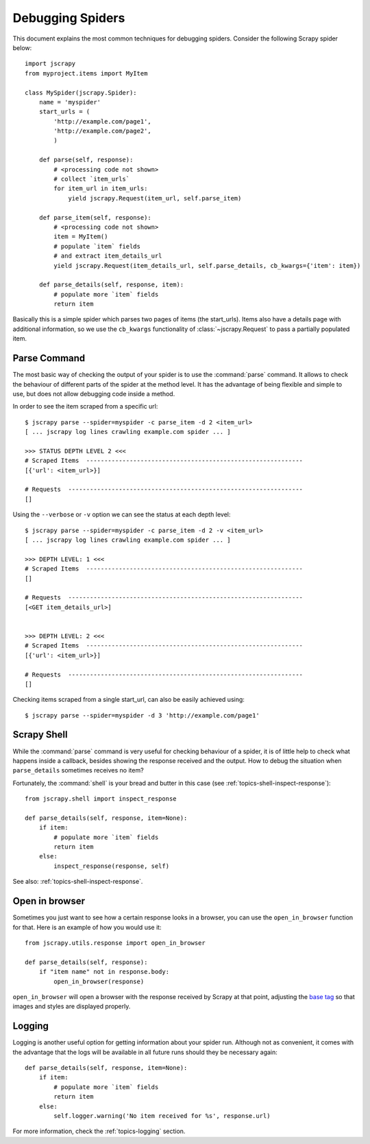 .. _topics-debug:

=================
Debugging Spiders
=================

This document explains the most common techniques for debugging spiders.
Consider the following Scrapy spider below::

    import jscrapy
    from myproject.items import MyItem

    class MySpider(jscrapy.Spider):
        name = 'myspider'
        start_urls = (
            'http://example.com/page1',
            'http://example.com/page2',
            )

        def parse(self, response):
            # <processing code not shown>
            # collect `item_urls` 
            for item_url in item_urls:
                yield jscrapy.Request(item_url, self.parse_item)

        def parse_item(self, response):
            # <processing code not shown>
            item = MyItem()
            # populate `item` fields
            # and extract item_details_url
            yield jscrapy.Request(item_details_url, self.parse_details, cb_kwargs={'item': item})

        def parse_details(self, response, item):
            # populate more `item` fields
            return item

Basically this is a simple spider which parses two pages of items (the
start_urls). Items also have a details page with additional information, so we
use the ``cb_kwargs`` functionality of :class:`~jscrapy.Request` to pass a
partially populated item.


Parse Command
=============

The most basic way of checking the output of your spider is to use the
:command:`parse` command. It allows to check the behaviour of different parts
of the spider at the method level. It has the advantage of being flexible and
simple to use, but does not allow debugging code inside a method.

.. highlight:: none

.. skip: start

In order to see the item scraped from a specific url::

    $ jscrapy parse --spider=myspider -c parse_item -d 2 <item_url>
    [ ... jscrapy log lines crawling example.com spider ... ]

    >>> STATUS DEPTH LEVEL 2 <<<
    # Scraped Items  ------------------------------------------------------------
    [{'url': <item_url>}]

    # Requests  -----------------------------------------------------------------
    []

Using the ``--verbose`` or ``-v`` option we can see the status at each depth level::

    $ jscrapy parse --spider=myspider -c parse_item -d 2 -v <item_url>
    [ ... jscrapy log lines crawling example.com spider ... ]

    >>> DEPTH LEVEL: 1 <<<
    # Scraped Items  ------------------------------------------------------------
    []

    # Requests  -----------------------------------------------------------------
    [<GET item_details_url>]


    >>> DEPTH LEVEL: 2 <<<
    # Scraped Items  ------------------------------------------------------------
    [{'url': <item_url>}]

    # Requests  -----------------------------------------------------------------
    []

Checking items scraped from a single start_url, can also be easily achieved
using::

    $ jscrapy parse --spider=myspider -d 3 'http://example.com/page1'

.. skip: end


Scrapy Shell
============

While the :command:`parse` command is very useful for checking behaviour of a
spider, it is of little help to check what happens inside a callback, besides
showing the response received and the output. How to debug the situation when
``parse_details`` sometimes receives no item?

.. highlight:: python

Fortunately, the :command:`shell` is your bread and butter in this case (see
:ref:`topics-shell-inspect-response`)::

    from jscrapy.shell import inspect_response

    def parse_details(self, response, item=None):
        if item:
            # populate more `item` fields
            return item
        else:
            inspect_response(response, self)

See also: :ref:`topics-shell-inspect-response`.

Open in browser
===============

Sometimes you just want to see how a certain response looks in a browser, you
can use the ``open_in_browser`` function for that. Here is an example of how
you would use it::

    from jscrapy.utils.response import open_in_browser

    def parse_details(self, response):
        if "item name" not in response.body:
            open_in_browser(response)

``open_in_browser`` will open a browser with the response received by Scrapy at
that point, adjusting the `base tag`_ so that images and styles are displayed
properly.

Logging
=======

Logging is another useful option for getting information about your spider run.
Although not as convenient, it comes with the advantage that the logs will be
available in all future runs should they be necessary again::

    def parse_details(self, response, item=None):
        if item:
            # populate more `item` fields
            return item
        else:
            self.logger.warning('No item received for %s', response.url)

For more information, check the :ref:`topics-logging` section.

.. _base tag: https://www.w3schools.com/tags/tag_base.asp
